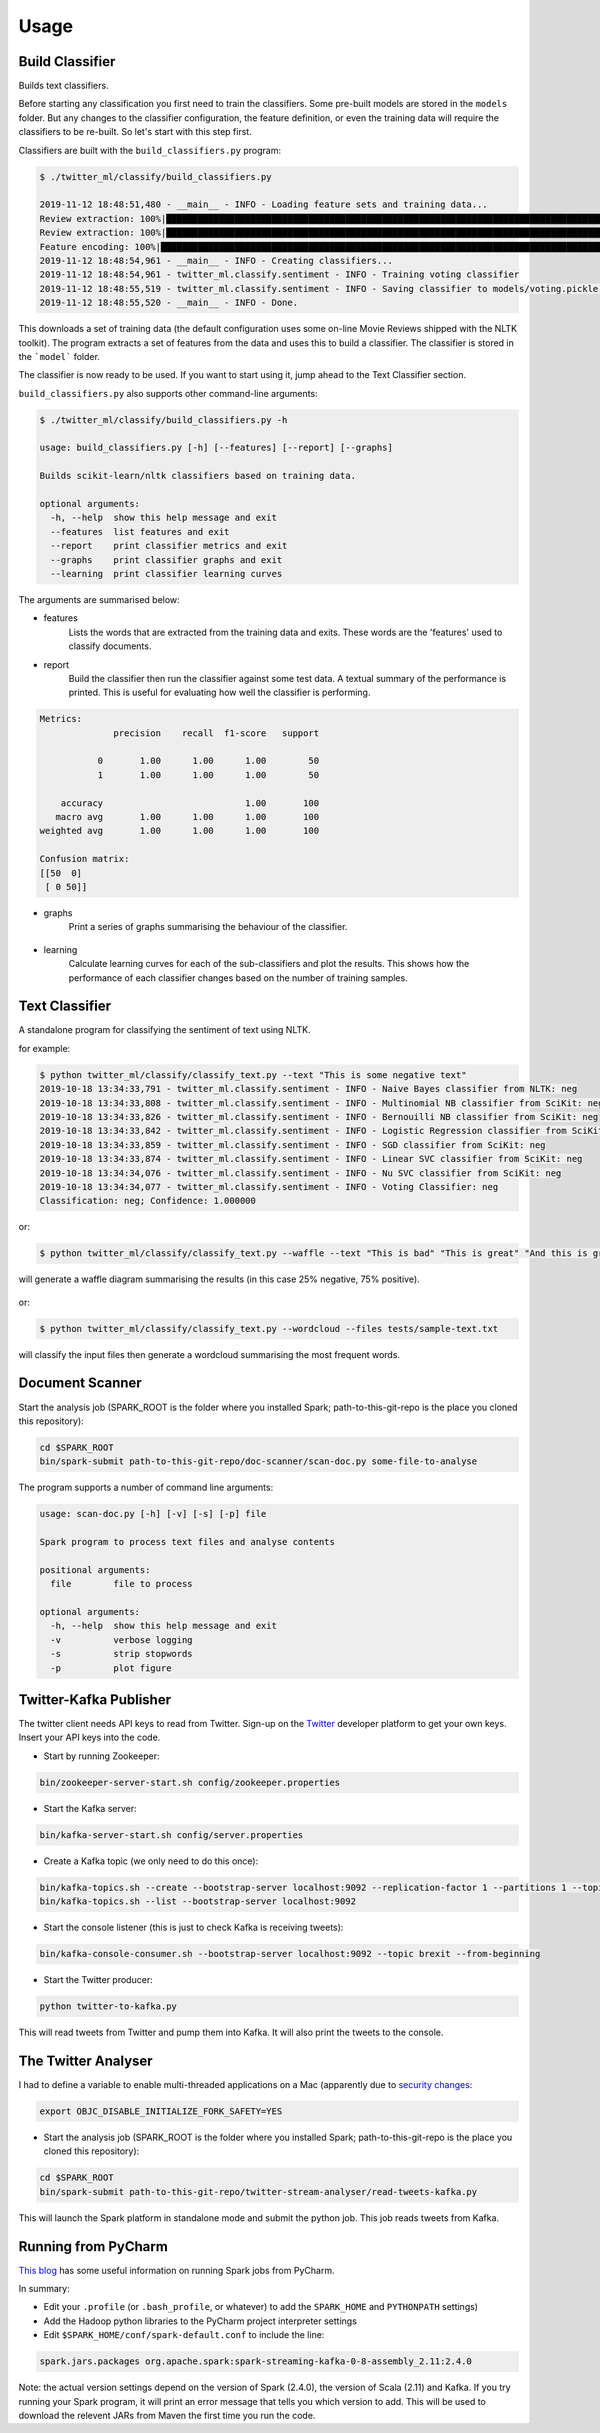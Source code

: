 =====
Usage
=====

Build Classifier
----------------
Builds text classifiers.

Before starting any classification you first need to train the classifiers.
Some pre-built models are stored in the ``models`` folder. But any changes to the classifier
configuration, the feature definition, or even the training data will require the classifiers to be re-built.
So let's start with this step first.

Classifiers are built with the ``build_classifiers.py`` program:

.. code-block:: console

    $ ./twitter_ml/classify/build_classifiers.py

    2019-11-12 18:48:51,480 - __main__ - INFO - Loading feature sets and training data...
    Review extraction: 100%|███████████████████████████████████████████████████████████████████████████████████████████████████████████████████████████████████████████████| 1000/1000 [00:01<00:00, 804.53it/s]
    Review extraction: 100%|███████████████████████████████████████████████████████████████████████████████████████████████████████████████████████████████████████████████| 1000/1000 [00:01<00:00, 746.02it/s]
    Feature encoding: 100%|███████████████████████████████████████████████████████████████████████████████████████████████████████████████████████████████████████████████| 2000/2000 [00:00<00:00, 2347.35it/s]
    2019-11-12 18:48:54,961 - __main__ - INFO - Creating classifiers...
    2019-11-12 18:48:54,961 - twitter_ml.classify.sentiment - INFO - Training voting classifier
    2019-11-12 18:48:55,519 - twitter_ml.classify.sentiment - INFO - Saving classifier to models/voting.pickle...
    2019-11-12 18:48:55,520 - __main__ - INFO - Done.

This downloads a set of training data (the default configuration uses some on-line Movie Reviews shipped with the NLTK toolkit).
The program extracts a set of features from the data and uses this to build a classifier. The classifier is stored in the ```model``` folder.

The classifier is now ready to be used. If you want to start using it, jump ahead to the Text Classifier section.

``build_classifiers.py`` also supports other command-line arguments:

.. code-block:: console

    $ ./twitter_ml/classify/build_classifiers.py -h

    usage: build_classifiers.py [-h] [--features] [--report] [--graphs]

    Builds scikit-learn/nltk classifiers based on training data.

    optional arguments:
      -h, --help  show this help message and exit
      --features  list features and exit
      --report    print classifier metrics and exit
      --graphs    print classifier graphs and exit
      --learning  print classifier learning curves

The arguments are summarised below:

* features
    Lists the words that are extracted from the training data and exits. These words are the 'features' used to classify documents.

* report
    Build the classifier then run the classifier against some test data. A textual summary of the performance is printed.
    This is useful for evaluating how well the classifier is performing.

.. code-block:: console

    Metrics:
                  precision    recall  f1-score   support

               0       1.00      1.00      1.00        50
               1       1.00      1.00      1.00        50

        accuracy                           1.00       100
       macro avg       1.00      1.00      1.00       100
    weighted avg       1.00      1.00      1.00       100

    Confusion matrix:
    [[50  0]
     [ 0 50]]

* graphs
    Print a series of graphs summarising the behaviour of the classifier.

.. figure:: confusion.png

* learning
    Calculate learning curves for each of the sub-classifiers and plot the results. This shows how the performance of each classifier changes based on the number of training samples.

.. figure:: learning_curve.png

Text Classifier
---------------
A standalone program for classifying the sentiment of text using NLTK.

.. code-block::console

    $ ./twitter_ml/classify/classify_text.py -h

    usage: classify_text.py [-h] [--text TEXT [TEXT ...]]
                            [--files FILES [FILES ...]] [--classifier CLASSIFIER]
                            [--waffle]

    Classifies text sentiment based on scikit and NLTK models

    optional arguments:
      -h, --help            show this help message and exit
      --text TEXT [TEXT ...]
                            text to classify
      --files FILES [FILES ...]
                            files to classify
      --classifier CLASSIFIER
                            name of the specific classifier to use (default: a
                            voting classifier
      --waffle              create a waffle picture of the results
      --wordcloud           create a wordcloud of the text
      --list                list the individual sub-classifers


for example:

.. code-block:: console

    $ python twitter_ml/classify/classify_text.py --text "This is some negative text"
    2019-10-18 13:34:33,791 - twitter_ml.classify.sentiment - INFO - Naive Bayes classifier from NLTK: neg
    2019-10-18 13:34:33,808 - twitter_ml.classify.sentiment - INFO - Multinomial NB classifier from SciKit: neg
    2019-10-18 13:34:33,826 - twitter_ml.classify.sentiment - INFO - Bernouilli NB classifier from SciKit: neg
    2019-10-18 13:34:33,842 - twitter_ml.classify.sentiment - INFO - Logistic Regression classifier from SciKit: neg
    2019-10-18 13:34:33,859 - twitter_ml.classify.sentiment - INFO - SGD classifier from SciKit: neg
    2019-10-18 13:34:33,874 - twitter_ml.classify.sentiment - INFO - Linear SVC classifier from SciKit: neg
    2019-10-18 13:34:34,076 - twitter_ml.classify.sentiment - INFO - Nu SVC classifier from SciKit: neg
    2019-10-18 13:34:34,077 - twitter_ml.classify.sentiment - INFO - Voting Classifier: neg
    Classification: neg; Confidence: 1.000000

or:

.. code-block:: console

    $ python twitter_ml/classify/classify_text.py --waffle --text "This is bad" "This is great" "And this is great as well"

will generate a waffle diagram summarising the results (in this case 25% negative, 75% positive).

.. figure:: sample_waffle.png

or:

.. code-block:: console

    $ python twitter_ml/classify/classify_text.py --wordcloud --files tests/sample-text.txt

will classify the input files then generate a wordcloud summarising the most frequent words.

.. figure:: wordcloud.png


Document Scanner
----------------

Start the analysis job (SPARK_ROOT is the folder where you installed Spark; path-to-this-git-repo is the place you cloned this repository):

.. code-block:: console

    cd $SPARK_ROOT
    bin/spark-submit path-to-this-git-repo/doc-scanner/scan-doc.py some-file-to-analyse


The program supports a number of command line arguments:

.. code-block:: console

    usage: scan-doc.py [-h] [-v] [-s] [-p] file

    Spark program to process text files and analyse contents

    positional arguments:
      file        file to process

    optional arguments:
      -h, --help  show this help message and exit
      -v          verbose logging
      -s          strip stopwords
      -p          plot figure

Twitter-Kafka Publisher
-----------------------
The twitter client needs API keys to read from Twitter. Sign-up on the `Twitter <https://www.twitter.com>`_ developer platform to get your own keys. Insert your API keys into the code.

* Start by running Zookeeper:

.. code-block:: console

    bin/zookeeper-server-start.sh config/zookeeper.properties

* Start the Kafka server:

.. code-block:: console

    bin/kafka-server-start.sh config/server.properties

* Create a Kafka topic (we only need to do this once):

.. code-block:: console

    bin/kafka-topics.sh --create --bootstrap-server localhost:9092 --replication-factor 1 --partitions 1 --topic brexit
    bin/kafka-topics.sh --list --bootstrap-server localhost:9092

* Start the console listener (this is just to check Kafka is receiving tweets):

.. code-block:: console

    bin/kafka-console-consumer.sh --bootstrap-server localhost:9092 --topic brexit --from-beginning

* Start the Twitter producer:

.. code-block:: console

    python twitter-to-kafka.py

This will read tweets from Twitter and pump them into Kafka. It will also print the tweets to the console.

The Twitter Analyser
--------------------
I had to define a variable to enable multi-threaded applications on a Mac (apparently due to `security changes <https://stackoverflow.com/questions/50168647/multiprocessing-causes-python-to-crash-and-gives-an-error-may-have-been-in-progr>`_:

.. code-block:: console

    export OBJC_DISABLE_INITIALIZE_FORK_SAFETY=YES

* Start the analysis job (SPARK_ROOT is the folder where you installed Spark; path-to-this-git-repo is the place you cloned this repository):

.. code-block:: console

    cd $SPARK_ROOT
    bin/spark-submit path-to-this-git-repo/twitter-stream-analyser/read-tweets-kafka.py

This will launch the Spark platform in standalone mode and submit the python job.
This job reads tweets from Kafka.

Running from PyCharm
--------------------
`This blog <https://www.pavanpkulkarni.com/blog/12-pyspark-in-pycharm/>`_ has some useful information on running Spark jobs from PyCharm.

In summary:

* Edit your ``.profile`` (or ``.bash_profile``, or whatever) to add the ``SPARK_HOME`` and ``PYTHONPATH`` settings)
* Add the Hadoop python libraries to the PyCharm project interpreter settings
* Edit ``$SPARK_HOME/conf/spark-default.conf`` to include the line:

.. code-block:: console

    spark.jars.packages org.apache.spark:spark-streaming-kafka-0-8-assembly_2.11:2.4.0

Note: the actual version settings depend on the version of Spark (2.4.0), the version of Scala (2.11) and Kafka.
If you try running your Spark program, it will print an error message that tells you which version to add.
This will be used to download the relevent JARs from Maven the first time you run the code.
